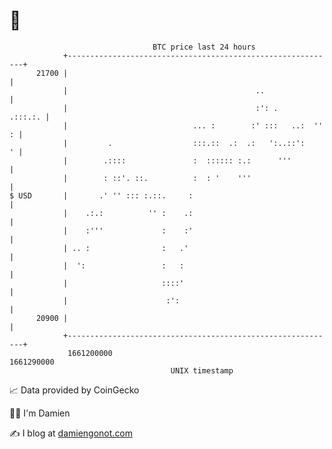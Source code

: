 * 👋

#+begin_example
                                   BTC price last 24 hours                    
               +------------------------------------------------------------+ 
         21700 |                                                            | 
               |                                          ..                | 
               |                                          :': .     .:::.:. | 
               |                            ... :        :' :::   ..:  '' : | 
               |         .                  :::.::  .:  .:   ':..::':     ' | 
               |        .::::               :  :::::: :.:      '''          | 
               |        : ::'. ::.          :  : '    '''                   | 
   $ USD       |       .' '' ::: :.::.     :                                | 
               |    .:.:          '' :    .:                                | 
               |    :'''             :    :'                                | 
               | .. :                :   .'                                 | 
               |  ':                 :   :                                  | 
               |                     ::::'                                  | 
               |                      :':                                   | 
         20900 |                                                            | 
               +------------------------------------------------------------+ 
                1661200000                                        1661290000  
                                       UNIX timestamp                         
#+end_example
📈 Data provided by CoinGecko

🧑‍💻 I'm Damien

✍️ I blog at [[https://www.damiengonot.com][damiengonot.com]]
